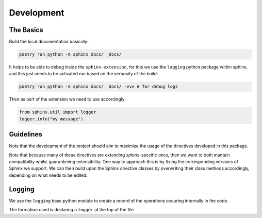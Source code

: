 Development
===========

The Basics
-----------

Build the local documentation basically:

.. code::

    poetry run python -m sphinx docs/ _docs/

It helps to be able to debug inside the ``sphinx-extension``, for this we use the ``logging`` python package within sphinx, and this
just needs to be activated run based on the verbosity of the build:

.. code::

    poetry run python -m sphinx docs/ _docs/ -vvv # for debug logs


Then as part of the extension we need to use accordingly:

.. code::

    from sphinx.util import logger
    logger.info("my message")

Guidelines
----------

Note that the development of the project should aim to maximize the usage of the directives developed in this package.

Note that because many of these directives are extending `sphinx`-specific ones, then we want to both mantain compatibility whilst guaranteeing extensibility. One way to approach this is by fixing the corresponding versions of Sphinx we support. We can then build upon the Sphinx directive classes by overwriting their class methods accordingly, depending on what needs to be edited.


Logging
--------

We use the ``logging`` base python module to create a record of the operations occuring internally in the code.

The formalism used is declaring a ``logger`` at the top of the file.

.. code:

    from sphinx.util import logger
    logger = logging.getLogger(__name__)
